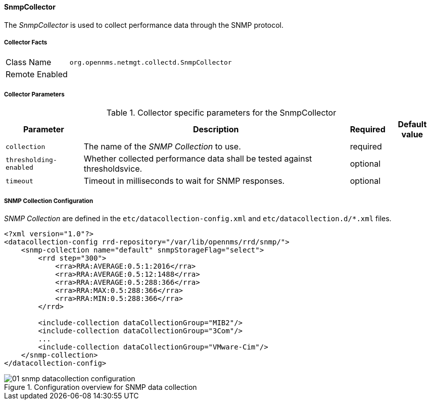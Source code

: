 
// Allow GitHub image rendering
:imagesdir: ../../../../images

==== SnmpCollector

The _SnmpCollector_ is used to collect performance data through the SNMP protocol.

===== Collector Facts

[options="autowidth"]
|===
| Class Name     | `org.opennms.netmgt.collectd.SnmpCollector`
| Remote Enabled | 
|===

===== Collector Parameters

.Collector specific parameters for the SnmpCollector
[options="header, autowidth"]
|===
| Parameter              | Description                                                                    | Required | Default value
| `collection`           | The name of the _SNMP Collection_ to use.                                      | required | 
| `thresholding-enabled` | Whether collected performance data shall be tested against thresholdsvice.     | optional | 
| `timeout`              | Timeout in milliseconds to wait for SNMP responses.                            | optional | 
|===

===== SNMP Collection Configuration

_SNMP Collection_ are defined in the `etc/datacollection-config.xml` and `etc/datacollection.d/*.xml` files.

[source, xml]
----
<?xml version="1.0"?>
<datacollection-config rrd-repository="/var/lib/opennms/rrd/snmp/">
    <snmp-collection name="default" snmpStorageFlag="select">
        <rrd step="300">
            <rra>RRA:AVERAGE:0.5:1:2016</rra>
            <rra>RRA:AVERAGE:0.5:12:1488</rra>
            <rra>RRA:AVERAGE:0.5:288:366</rra>
            <rra>RRA:MAX:0.5:288:366</rra>
            <rra>RRA:MIN:0.5:288:366</rra>
        </rrd>

        <include-collection dataCollectionGroup="MIB2"/>
        <include-collection dataCollectionGroup="3Com"/>
        ...
        <include-collection dataCollectionGroup="VMware-Cim"/>
    </snmp-collection>
</datacollection-config>
----

[[ga-performance-management-collectors-snmp-datacollection-configuration]]
.Configuration overview for SNMP data collection
image::performance-management/collectors/01_snmp-datacollection-configuration.png[]